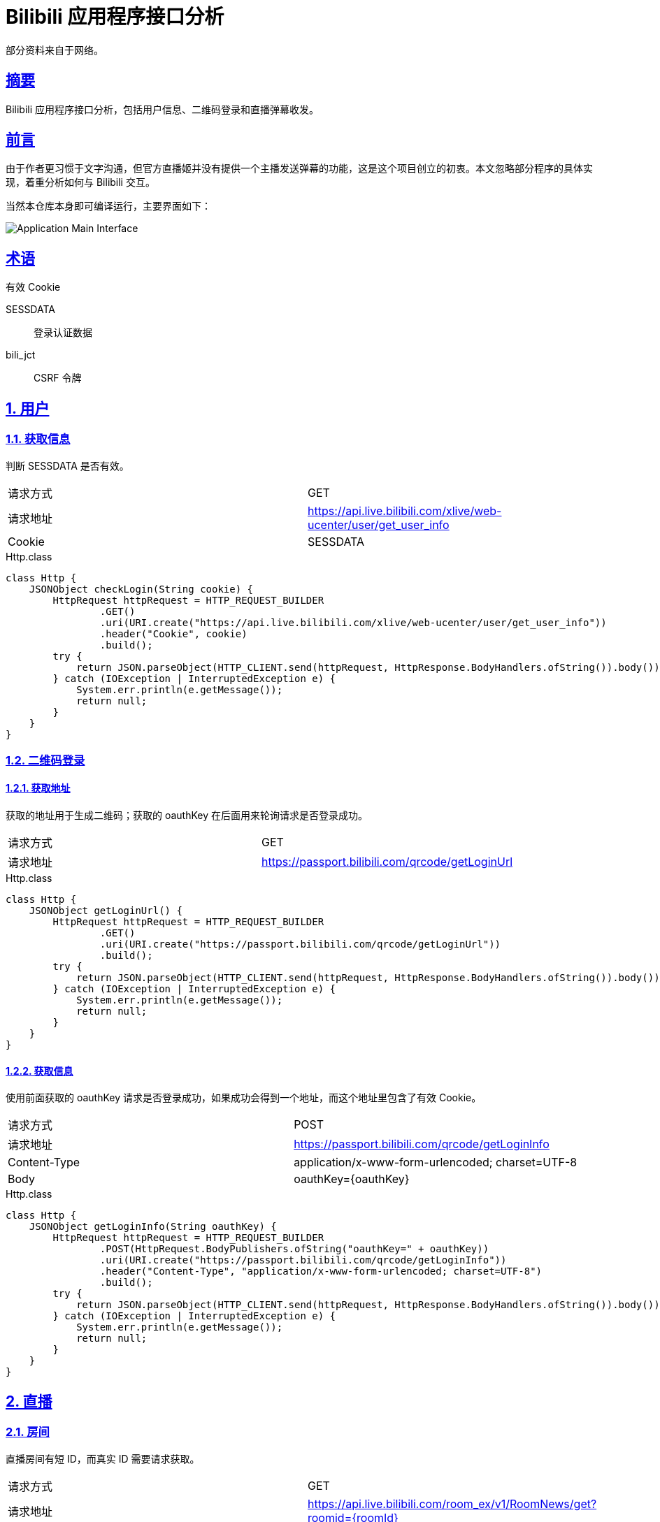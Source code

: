 = Bilibili 应用程序接口分析

:author: Cciradih
:email: <mountain@cciradih.top>
:sectanchors:
:sectlinks:
:sectnums:
:sectnumlevels: 5
:toc:
:toc-title: 目录
:toclevels: 5
:appendix-caption: 附录
:source-highlighter: highlightjs

部分资料来自于网络。

[abstract]
== 摘要

Bilibili 应用程序接口分析，包括用户信息、二维码登录和直播弹幕收发。

[preface]
== 前言

由于作者更习惯于文字沟通，但官方直播姬并没有提供一个主播发送弹幕的功能，这是这个项目创立的初衷。本文忽略部分程序的具体实现，着重分析如何与 Bilibili 交互。

当然本仓库本身即可编译运行，主要界面如下：

image::application-main-interface.png[Application Main Interface]

[glossary]
== 术语

有效 Cookie

SESSDATA:: 登录认证数据
bili_jct:: CSRF 令牌

== 用户

=== 获取信息

[.lead]
判断 SESSDATA 是否有效。

|===
| 请求方式 | GET
| 请求地址 | https://api.live.bilibili.com/xlive/web-ucenter/user/get_user_info
| Cookie | SESSDATA
|===

.Http.class
[source,java]
----
class Http {
    JSONObject checkLogin(String cookie) {
        HttpRequest httpRequest = HTTP_REQUEST_BUILDER
                .GET()
                .uri(URI.create("https://api.live.bilibili.com/xlive/web-ucenter/user/get_user_info"))
                .header("Cookie", cookie)
                .build();
        try {
            return JSON.parseObject(HTTP_CLIENT.send(httpRequest, HttpResponse.BodyHandlers.ofString()).body());
        } catch (IOException | InterruptedException e) {
            System.err.println(e.getMessage());
            return null;
        }
    }
}
----

=== 二维码登录

==== 获取地址

[.lead]
获取的地址用于生成二维码；获取的 oauthKey 在后面用来轮询请求是否登录成功。

|===
| 请求方式 | GET
| 请求地址 | https://passport.bilibili.com/qrcode/getLoginUrl
|===

.Http.class
[source,java]
----
class Http {
    JSONObject getLoginUrl() {
        HttpRequest httpRequest = HTTP_REQUEST_BUILDER
                .GET()
                .uri(URI.create("https://passport.bilibili.com/qrcode/getLoginUrl"))
                .build();
        try {
            return JSON.parseObject(HTTP_CLIENT.send(httpRequest, HttpResponse.BodyHandlers.ofString()).body());
        } catch (IOException | InterruptedException e) {
            System.err.println(e.getMessage());
            return null;
        }
    }
}
----

==== 获取信息

[.lead]
使用前面获取的 oauthKey 请求是否登录成功，如果成功会得到一个地址，而这个地址里包含了有效 Cookie。

|===
| 请求方式 | POST
| 请求地址 | https://passport.bilibili.com/qrcode/getLoginInfo
| Content-Type | application/x-www-form-urlencoded; charset=UTF-8
| Body | oauthKey={oauthKey}
|===

.Http.class
[source,java]
----
class Http {
    JSONObject getLoginInfo(String oauthKey) {
        HttpRequest httpRequest = HTTP_REQUEST_BUILDER
                .POST(HttpRequest.BodyPublishers.ofString("oauthKey=" + oauthKey))
                .uri(URI.create("https://passport.bilibili.com/qrcode/getLoginInfo"))
                .header("Content-Type", "application/x-www-form-urlencoded; charset=UTF-8")
                .build();
        try {
            return JSON.parseObject(HTTP_CLIENT.send(httpRequest, HttpResponse.BodyHandlers.ofString()).body());
        } catch (IOException | InterruptedException e) {
            System.err.println(e.getMessage());
            return null;
        }
    }
}
----

== 直播

=== 房间

[.lead]
直播房间有短 ID，而真实 ID 需要请求获取。

|===
| 请求方式 | GET
| 请求地址 | https://api.live.bilibili.com/room_ex/v1/RoomNews/get?roomid={roomId}
|===

.Http.class
[source,java]
----
class Http {
    JSONObject getRoom(String roomId) {
        HttpRequest httpRequest = HTTP_REQUEST_BUILDER
                .GET()
                .uri(URI.create("https://api.live.bilibili.com/room_ex/v1/RoomNews/get?roomid=" + roomId))
                .build();
        try {
            return JSON.parseObject(HTTP_CLIENT.send(httpRequest, HttpResponse.BodyHandlers.ofString()).body());
        } catch (IOException | InterruptedException e) {
            System.err.println(e.getMessage());
            return null;
        }
    }
}
----

=== 弹幕

==== 地址

[.lead]
直播房间有短 ID，而真实 ID 需要请求获取。

|===
| 请求方式 | GET
| 请求地址 | https://api.live.bilibili.com/room/v1/Danmu/getConf
|===

.Http.class
[source,java]
----
class Http {
    JSONObject getHost() {
        HttpRequest httpRequest = HTTP_REQUEST_BUILDER
                .GET()
                .uri(URI.create("https://api.live.bilibili.com/room/v1/Danmu/getConf"))
                .build();
        try {
            return JSON.parseObject(HTTP_CLIENT.send(httpRequest, HttpResponse.BodyHandlers.ofString()).body());
        } catch (IOException | InterruptedException e) {
            System.err.println(e.getMessage());
            return null;
        }
    }
}
----

==== 发送

[.lead]
发送需要 SESSDATA 和 bili_jct，返回值没有什么信息，可以忽略。

|===
| 请求方式 | POST
| 请求地址 | https://api.live.bilibili.com/msg/send
| Cookie | SESSDATA
| Content-Type | application/x-www-form-urlencoded; charset=UTF-8
| Body | color=1&fontsize=1&mode=1&msg={message}&rnd=1&roomid={roomId}&bubble=0&csrf_token={bili_jct}&csrf={bili_jct}
|===

.Http.class
[source,java]
----
class Http {
    void sendDanmu(String cookie, String message, String roomId) {
        Matcher matcher = Pattern.compile("bili_jct=(\\w+)").matcher(cookie);
        String csrfToken = "";
        if (matcher.find()) {
            csrfToken = matcher.group(1);
        }
        HttpRequest httpRequest = HTTP_REQUEST_BUILDER
                .POST(HttpRequest.BodyPublishers.ofString("color=1&fontsize=1&mode=1&msg=" + message + "&rnd=1&roomid=" + roomId + "&bubble=0&csrf_token=" + csrfToken + "&csrf=" + csrfToken))
                .uri(URI.create("https://api.live.bilibili.com/msg/send"))
                .header("Content-Type", "application/x-www-form-urlencoded; charset=UTF-8")
                .header("cookie", cookie)
                .build();
        try {
            HTTP_CLIENT.send(httpRequest, HttpResponse.BodyHandlers.ofString());
        } catch (IOException | InterruptedException e) {
            System.err.println(e.getMessage());
        }
    }
}
----

==== 接收

[.lead]
接收弹幕使用的是 WebSocket，也是本文的重难点。

[dedication]
== 感谢

- https://github.com/Numeration[Numeration 的 GitHub]

[bibliography]
== 引用

- Andy Hunt & Dave Thomas.
The Pragmatic Programmer:
From Journeyman to Master.
Addison-Wesley.
1999.
- Erich Gamma, Richard Helm, Ralph Johnson & John Vlissides.
Design Patterns:
Elements of Reusable Object-Oriented Software.
Addison-Wesley. 1994.

[appendix]
== 许可

- 源码采用 https://www.gnu.org/licenses/gpl-3.0.zh-cn.html[GNU 通用公共许可证] 进行许可。
- 作品采用 https://creativecommons.org/licenses/by-nc-sa/4.0/[知识共享署名-非商业性使用-相同方式共享 4.0 国际许可协议] 进行许可。

[colophon]
== 版权

© 2016 - 2019 Cciradih.top love with Aroma.
